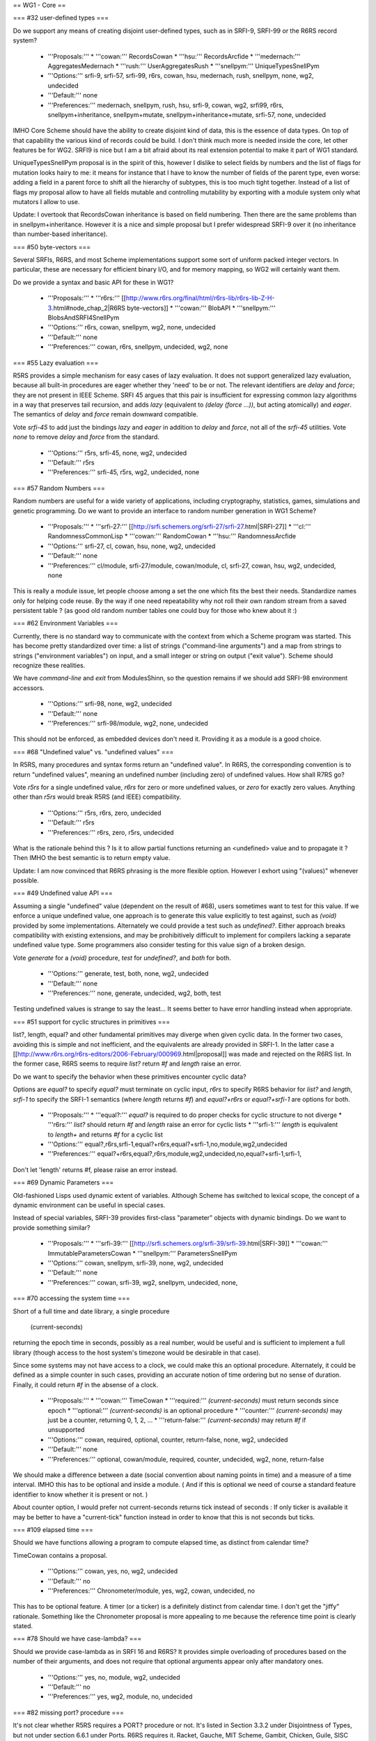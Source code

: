 == WG1 - Core ==

=== #32 user-defined types ===

Do we support any means of creating disjoint user-defined types, such
as in SRFI-9, SRFI-99 or the R6RS record system?

  * '''Proposals:'''
    * '''cowan:''' RecordsCowan
    * '''hsu:''' RecordsArcfide
    * '''medernach:''' AggregatesMedernach
    * '''rush:''' UserAggregatesRush
    * '''snellpym:''' UniqueTypesSnellPym
  * '''Options:''' srfi-9, srfi-57, srfi-99, r6rs, cowan, hsu, medernach, rush, snellpym, none, wg2, undecided
  * '''Default:''' none
  * '''Preferences:''' medernach, snellpym, rush, hsu, srfi-9, cowan, wg2, srfi99, r6rs, snellpym+inheritance, snellpym+mutate, snellpym+inheritance+mutate, srfi-57, none, undecided

IMHO Core Scheme should have the ability to create disjoint kind of data, this is the essence of data types. On top of that capability the various kind of records could be build. I don't think much more is needed inside the core, let other features be for WG2. SRFI9 is nice but I am a bit afraid about its real extension potential to make it part of WG1 standard.

UniqueTypesSnellPym proposal is in the spirit of this, however I dislike to select fields by numbers and the list of flags for mutation looks hairy to me: it means for instance that I have to know the number of fields of the parent type, even worse: adding a field in a parent force to shift all the hierarchy of subtypes, this is too much tight together.  Instead of a list of flags my proposal allow to have all fields mutable and controlling mutability by exporting with a module system only what mutators I allow to use.

Update:  I overtook that RecordsCowan inheritance is based on field numbering. Then there are the same problems than in snellpym+inheritance. However it is a nice and simple proposal but I prefer widespread SRFI-9 over it (no inheritance than number-based inheritance).


=== #50 byte-vectors ===

Several SRFIs, R6RS, and most Scheme implementations support some sort
of uniform packed integer vectors.  In particular, these are necessary
for efficient binary I/O, and for memory mapping, so WG2 will
certainly want them.

Do we provide a syntax and basic API for these in WG1?

  * '''Proposals:'''
    * '''r6rs:''' [[http://www.r6rs.org/final/html/r6rs-lib/r6rs-lib-Z-H-3.html#node_chap_2|R6RS byte-vectors]]
    * '''cowan:''' BlobAPI
    * '''snellpym:''' BlobsAndSRFI4SnellPym
  * '''Options:''' r6rs, cowan, snellpym, wg2, none, undecided
  * '''Default:''' none
  * '''Preferences:''' cowan, r6rs, snellpym, undecided, wg2, none


=== #55 Lazy evaluation ===

R5RS provides a simple mechanism for easy cases of lazy evaluation.
It does not support generalized lazy evaluation, because all built-in
procedures are eager whether they 'need' to be or not.  The relevant
identifiers are `delay` and `force`; they are not present in IEEE
Scheme.  SRFI 45 argues that this pair is insufficient for expressing
common lazy algorithms in a way that preserves tail recursion, and
adds `lazy` (equivalent to `(delay (force ...))`, but acting
atomically) and `eager`.  The semantics of `delay` and `force` remain
downward compatible.

Vote `srfi-45` to add just the bindings `lazy` and `eager` in addition
to `delay` and `force`, not all of the `srfi-45` utilities.  Vote
`none` to remove `delay` and `force` from the standard.

  * '''Options:''' r5rs, srfi-45, none, wg2, undecided
  * '''Default:''' r5rs
  * '''Preferences:''' srfi-45, r5rs, wg2, undecided, none


=== #57 Random Numbers ===

Random numbers are useful for a wide variety of applications,
including cryptography, statistics, games, simulations and genetic
programming.  Do we want to provide an interface to random number
generation in WG1 Scheme?

  * '''Proposals:'''
    * '''srfi-27:''' [[http://srfi.schemers.org/srfi-27/srfi-27.html|SRFI-27]]
    * '''cl:''' RandomnessCommonLisp
    * '''cowan:''' RandomCowan
    * '''hsu:''' RandomnessArcfide
  * '''Options:''' srfi-27, cl, cowan, hsu, none, wg2, undecided
  * '''Default:''' none
  * '''Preferences:''' cl/module, srfi-27/module, cowan/module, cl, srfi-27, cowan, hsu, wg2, undecided, none

This is really a module issue, let people choose among a set the one which fits the best their needs. Standardize names only for helping code reuse. By the way if one need repeatability why not roll their own random stream from a saved persistent table ? (as good old random number tables one could buy for those who knew about it :)


=== #62 Environment Variables ===

Currently, there is no standard way to communicate with the context
from which a Scheme program was started.  This has become pretty
standardized over time: a list of strings ("command-line arguments")
and a map from strings to strings ("environment variables") on input,
and a small integer or string on output ("exit value").  Scheme should
recognize these realities.

We have `command-line` and `exit` from ModulesShinn, so the question
remains if we should add SRFI-98 environment accessors.

  * '''Options:''' srfi-98, none, wg2, undecided
  * '''Default:''' none
  * '''Preferences:''' srfi-98/module, wg2, none, undecided

This should not be enforced, as embedded devices don't need it. Providing it as a module is a good choice.


=== #68 "Undefined value" vs. "undefined values" ===

In R5RS, many procedures and syntax forms return an "undefined value".
In R6RS, the corresponding convention is to return "undefined values",
meaning an undefined number (including zero) of undefined values.  How
shall R7RS go?

Vote `r5rs` for a single undefined value, `r6rs` for zero or more
undefined values, or `zero` for exactly zero values.  Anything other
than `r5rs` would break R5RS (and IEEE) compatibility.

  * '''Options:''' r5rs, r6rs, zero, undecided
  * '''Default:''' r5rs
  * '''Preferences:''' r6rs, zero, r5rs, undecided

What is the rationale behind this ? Is it to allow partial functions returning an <undefined> value and to propagate it ? Then IMHO the best semantic is to return empty value.

Update: I am now convinced that R6RS phrasing is the more flexible option. However I exhort using "(values)" whenever possible.

=== #49 Undefined value API ===

Assuming a single "undefined" value (dependent on the result of #68),
users sometimes want to test for this value.  If we enforce a unique
undefined value, one approach is to generate this value explicitly to
test against, such as `(void)` provided by some implementations.
Alternately we could provide a test such as `undefined?`.  Either
approach breaks compatibility with existing extensions, and may be
prohibitively difficult to implement for compilers lacking a separate
undefined value type.  Some programmers also consider testing for this
value sign of a broken design.

Vote `generate` for a `(void)` procedure, `test` for `undefined?`, and
`both` for both.

  * '''Options:''' generate, test, both, none, wg2, undecided
  * '''Default:''' none
  * '''Preferences:''' none, generate, undecided, wg2, both, test

Testing undefined values is strange to say the least...  It seems better to have error handling instead when appropriate.


=== #51 support for cyclic structures in primitives ===

list?, length, equal? and other fundamental primitives may diverge
when given cyclic data.  In the former two cases, avoiding this is
simple and not inefficient, and the equivalents are already provided
in SRFI-1.  In the latter case a
[[http://www.r6rs.org/r6rs-editors/2006-February/000969.html|proposal]]
was made and rejected on the R6RS list.  In the former case, R6RS
seems to require `list?` return `#f` and `length` raise an error.

Do we want to specify the behavior when these primitives encounter
cyclic data?

Options are `equal?` to specify `equal?` must terminate on cyclic
input, `r6rs` to specify R6RS behavior for `list?` and `length`,
`srfi-1` to specify the SRFI-1 semantics (where `length` returns `#f`)
and `equal?+r6rs` or `equal?+srfi-1` are options for both.

  * '''Proposals:''' 
    * '''equal?:''' `equal?` is required to do proper checks for cyclic structure to not diverge
    * '''r6rs:''' `list?` should return `#f` and `length` raise an error for cyclic lists
    * '''srfi-1:''' `length` is equivalent to `length+` and returns `#f` for a cyclic list
  * '''Options:''' equal?,r6rs,srfi-1,equal?+r6rs,equal?+srfi-1,no,module,wg2,undecided
  * '''Preferences:''' equal?+r6rs,equal?,r6rs,module,wg2,undecided,no,equal?+srfi-1,srfi-1,

Don't let 'length' returns #f, please raise an error instead.


=== #69 Dynamic Parameters ===

Old-fashioned Lisps used dynamic extent of variables.  Although Scheme
has switched to lexical scope, the concept of a dynamic environment
can be useful in special cases.

Instead of special variables, SRFI-39 provides first-class "parameter"
objects with dynamic bindings.  Do we want to provide something
similar?

  * '''Proposals:'''
    * '''srfi-39:''' [[http://srfi.schemers.org/srfi-39/srfi-39.html|SRFI-39]]
    * '''cowan:''' ImmutableParametersCowan
    * '''snellpym:''' ParametersSnellPym
  * '''Options:''' cowan, snellpym, srfi-39, none, wg2, undecided
  * '''Default:''' none
  * '''Preferences:''' cowan, srfi-39, wg2, snellpym, undecided, none, 


=== #70 accessing the system time ===

Short of a full time and date library, a single procedure

  (current-seconds)

returning the epoch time in seconds, possibly as a real number, would
be useful and is sufficient to implement a full library (though access
to the host system's timezone would be desirable in that case).

Since some systems may not have access to a clock, we could make this
an optional procedure.  Alternately, it could be defined as a simple
counter in such cases, providing an accurate notion of time ordering
but no sense of duration. Finally, it could return `#f` in the absense
of a clock.

  * '''Proposals:'''
    * '''cowan:''' TimeCowan
    * '''required:''' `(current-seconds)` must return seconds since epoch
    * '''optional:''' `(current-seconds)` is an optional procedure
    * '''counter:''' `(current-seconds)` may just be a counter, returning 0, 1, 2, ...
    * '''return-false:''' `(current-seconds)` may return `#f` if unsupported
  * '''Options:''' cowan, required, optional, counter, return-false, none, wg2, undecided
  * '''Default:''' none
  * '''Preferences:''' optional, cowan/module, required, counter, undecided, wg2, none, return-false

We should make a difference between a date (social convention about naming points in time) and a measure of a time interval. IMHO this has to be optional and inside a module. ( And if this is optional we need of course a standard feature identifier to know whether it is present or not. )

About counter option, I would prefer not current-seconds returns tick instead of seconds : If only ticker is available it may be better to have a "current-tick" function instead in order to know that this is not seconds but ticks. 



=== #109 elapsed time ===

Should we have functions allowing a program to compute elapsed time,
as distinct from calendar time?

TimeCowan contains a proposal.

  * '''Options:''' cowan, yes, no, wg2, undecided
  * '''Default:''' no
  * '''Preferences:''' Chronometer/module, yes, wg2, cowan, undecided, no

This has to be optional feature.  A timer (or a ticker) is a definitely distinct from calendar time.  I don't get the "jiffy" rationale.  Something like the Chronometer proposal is more appealing to me because the reference time point is clearly stated.


=== #78 Should we have case-lambda? ===

Should we provide case-lambda as in SRFI 16 and R6RS?  It provides
simple overloading of procedures based on the number of their
arguments, and does not require that optional arguments appear only
after mandatory ones.

  * '''Options:''' yes, no, module, wg2, undecided
  * '''Default:''' no
  * '''Preferences:''' yes, wg2, module, no, undecided


=== #82 missing port? procedure ===

It's not clear whether R5RS requires a PORT? procedure or not.  It's
listed in Section 3.3.2 under Disjointness of Types, but not under
section 6.6.1 under Ports.  R6RS requires it.  Racket, Gauche, MIT
Scheme, Gambit, Chicken, Guile, SISC support it; Scheme48/scsh, Kawa,
and Chibi currently do not.

Shall we require it?

  * '''Options:''' yes, no, module, wg2, undecided
  * '''Default:''' no
  * '''Preferences:''' yes

=== #107 port status detection ===

Currently there's no way to determine whether a port is open or
closed, short of trying to read/write to it and catching an error.
Do we want to add an interface to this?

  * '''Options:''' port-open?, port-closed?, both, no, wg2, undecided
  * '''Default:''' no
  * '''Preferences:''' port-open?, port-closed?, wg2, both, undecided, no


=== #87 Allow multiple producers in `call-with-values` ===

In R5RS and R6RS, `call-with-values` takes two arguments, both
procedures.  The first is a ''producer'' of multiple values; the
second is a ''consumer'', to which the multiple values returned by
''producer'' are passed as arguments.

A possible extension is to allow multiple ''producer'' arguments,
flattening all the produced values together, analogous to Common
Lisp's `multiple-value-call`.

Do we add this extension?

  * '''Options:''' yes, no, wg2, undecided
  * '''Default:''' no
  * '''Preferences:''' no, wg2, undecided, yes

I don't see the added value of this.


=== #88 SRFI 87: => in CASE ===

SRFI-87 extends `case` with a `=>` clauses, analogous to the use of
`=>` in `cond` clauses, which allows you to pass the item actually
matched to a procedure.

Do we add this extension?

  * '''Options:''' yes, no, wg2, undecided
  * '''Default:''' no
  * '''Preferences:''' no

We trivially have <key> already in lexical scope, don't we ?


=== #89 SRFI 61: COND => with generator and guard ===

SRFI-61 extends `=>` clauses in `cond` with an optional ''guard''
form, such that after the value is generated and found to be true,
it's further checked against the guard.  If the guard returns `#f` the
clause fails and processing proceeds to the next clause, otherwise the
clause is accepted as normal.

Do we add this extension?

  * '''Options:''' yes, no, wg2, undecided
  * '''Default:''' no
  * '''Preferences:''' no, wg2, undecided, yes

Not for WG1, Ok for WG2 if one wants it.

=== #90 Multiple values in COND => clauses ===

Currently, `=>` clauses in `cond` accept a single value from the
''generator'' (right-hand side) and pass it to the ''receiver''
(left-hand side).  Shall we allow the generator to return multiple
values and pass them to the receiver?  If both this ticket and #89
pass, multiple values would also be allowed for generator/guard `cond`
clauses.

  * '''Options:''' yes, no, wg2, undecided
  * '''Default:''' no
  * '''Preferences:''' no, wg2, undecided, yes


=== #91 INCLUDE at the REPL ===

Should we allow `(include "''filename''")` at the REPL?  This is
distinct from `import` in that it just loads code without altering the
module structure.

  * '''Options:''' yes, no, wg2, undecided
  * '''Default:''' no
  * '''Preferences:''' yes, wg2, undecided, no


=== #92 Case-folding flags ===

The default reader in R7RS will default to case-sensitive, but users
may wish to override this in some situations.  R6RS allows at the
top-level #!case-fold and #!no-case-fold read syntax to control the
case-sensitivity of the current file.  Many existing R5RS
implementations, on the other hand, use #ci and #cs, with the
difference that they refer to the next datum only.

Note PortsCowan provides a separate means of controlling
case-sensitivity per-port.

Vote `per-datum` for the next-datum-only #ci/#cs syntax.

  * '''Options:''' r6rs, per-datum, none, wg2, undecided
  * '''Default:''' none
  * '''Preferences:''' r6rs, none, wg2, undecided, per-datum


=== #116 Source File Character Encoding ===

The standard currently says nothing about the character encoding
system of source files.  Do we require this to be a fixed encoding
such as UTF-8, use an out-of-band specification like the Emacs (and
Python) `-*- coding: foo -*-` convention, or just leave it
unspecified?

  * '''Options:''' utf-8, emacs, unspecified, undecided
  * '''Default:''' none
  * '''Preferences:''' unspecified, emacs, utf-8, undecided


=== #93 Removing string mutability ===

R6RS relegated `string-set!` to a module, and many modern languages
tend towards making strings immutable.  Removing entirely, however,
breaks IEEE Scheme compatibility and should only be considered if you
believe mutable strings are fundamentally broken.

Do we remove `string-set!`?  Vote `yes` to remove, `module` to
relegate to a module as in R6RS, or `no` to keep as is.

  * '''Options:''' yes, no, module, undecided
  * '''Default:''' no
  * '''Preferences:''' module, yes, undecided, no


=== #83 Auxiliary Keywords ===

In R6RS auxiliary keywords (such as `else` in `cond` and `case` forms)
are explicitly exported from the `(rnrs base (6))` library.  Do we
want to bind and export these from the core library?

If `else` is bound in the default module, then it must be imported at
the call site whenever using it in `cond` or it won't match
hygienically.

If `else` is '''not''' bound in the default module, then it must not
be bound or imported at the call site whenever using it in `cond` or
it won't match hygienically.

Another option is to specify for `cond` and `case` that they match the
`else` identifier literally, ignoring any hygiene.  This breaks
compatibility with R5RS and R6RS.

  * '''Options:''' bound, unbound, unhygienic, undecided
  * '''Preferences:''' undecided


=== #101 exactness and `eqv?`/`equal?` ===

In R5RS `eqv?`/`equal?` are in some sense the broadest tests for
equality, comparing structural equality, but also tests for the same
exactness, so that

   {{{(equal? 0 0.0) => #f}}}

whereas

   {{{(= 0 0.0) => #t}}}

Some users consider this confusing, others sometimes want an `equal?`
that behaves like `=` for numbers.

Do we want to change `equal?` and `eqv?` in this way, or add a
separate exactness-agnostic procedure?  Vote `yes` to change,
`equal=?` or `inexact-equal?` for separate procedures of those names
(plus the analogous `eqv=?` or `inexact-eqv?`), or `no` to leave as
is.  Alternately, write in a separate name.

  * '''Options:''' yes, equal=?, inexact-equal?, no, wg2, undecided
  * '''Default:''' no
  * '''Preferences:''' no

=== #102 module syntax name ===

A bikeshed color issue, we need to choose the
actual names for the module syntax for the winner
of #2.

`import`, `export` and `include` are fairly universal
and no alternate is suggested unless someone wants
to write in a proposal.

The enclosing syntax can be called either
`library` as in R6RS, `module` or some other proposal.

  * '''Options:''' library, module, undecided
  * '''Default:''' library
  * '''Preferences:''' module, library


=== #103 module body syntax name ===

Similar to #102, we need to choose a name
for the form to include Scheme code directly
in a module form.  This can be `body` as in
the proposal, `begin` or some other name.

  * '''Options:''' body, begin, scheme, code, undecided
  * '''Default:''' body
  * '''Preferences:''' body, begin


=== #105 case-insensitive module includes ===

The `include` module form includes files literally
with the default case-sensitivity.  An `include-ci`
form could include files case-insensitively
without resorting to the reader hacks proposed in
#92, allowing existing R5RS libraries to be used
without modification.

  * '''Options:''' yes, no, wg2, undecided
  * '''Default:''' no
  * '''Preferences:''' undecided


=== #106 conditional code selection ===

Users invariably want some way to conditionally select code depending
on the implementation and/or feature set available. CondExpandCowan
allows conditional expansion in the style of SRFI-0 within the module language.
[[http://srfi.schemers.org/srfi-0/srfi-0.html|SRFI-0]] provides
`cond-expand`, [[http://srfi.schemers.org/srfi-103/srfi-103.html|SRFI-103]]
provides a library naming extension, and numerous other personal hacks exist.

Do we want to include something along these lines in WG1 Scheme?

  * '''Proposals:'''
    * '''cowan:''' CondExpandCowan
    * '''srfi-0:''' `cond-expand` only defined as a top-level module form
    * '''srfi-103:''' the search path extension used by R6RS implementations
  * '''Options:''' cowan, srfi-0, srfi-103, none, wg2, undecided
  * '''Default:''' none
  * '''Preferences:'''  undecided, cowan, srfi-0, srfi-103 | wg2, none

Definitely needed, however not so sure if it is the right choice.


=== #108 immutable data interface ===

R5RS specifies literal data in source code as immutable, but otherwise
provides no way to generate or introspect immutable data.

One proposal is given in ImmutableData, providing `mutable?`,
`make-immutable` and `immutable->mutable`.

Racket, for which all pairs are immutable in the default language,
needs some way to generate shared and cyclic data structures at
runtime, and provides the `shared` syntax for this.  It also has an
`immutable?` utility as the complement to `mutable?` above.

  * '''Proposals:'''
    * '''medernach:''' ImmutableData
    * '''racket:''' `shared`, `immutable?` ([http://docs.racket-lang.org/reference/shared.html])
  * '''Options:''' medernach, racket, no, undecided
  * '''Default:''' no
  * '''Preferences:''' undecided, medernach | shared, no

As stated earlier I personnaly think these are orthogonal features and I like both. Now there was not enough discussions about it to be included.


=== #111 require `equal?` to return `#t` if `eqv?` does ===

Currently `equal?` is strictly broader than `eqv?` except in the
pathological case of comparing the same circular list with itself, for
which `eqv?` returns true and `equal?` may loop infinitely.  We could
explicitly require `equal?` to check and return `#t` in this case,
which most implementations do as a performance hack anyway.

  * '''Options:''' yes, no, undecided
  * '''Default:''' no
  * '''Preferences:''' undecided

== WG1 - Exceptions ==

=== #18 exception system ===

R6RS provided a detailed exception system with support for raising and
catching exceptions, using a hierarchy of exception types.

Do we use this, or parts of it, or a new exception system?  The `r6rs`
option is just for the core exception handling.

  * '''Proposals:'''
    * '''r6rs:''' [[http://www.r6rs.org/final/html/r6rs-lib/r6rs-lib-Z-H-8.html#node_sec_7.1|R6RS Exceptions]] - `with-exception-handler`, `guard`, `raise`, `raise-continuable`
    * '''cowan:''' ExceptionHandlingCowan
  * '''Options:''' cowan, r6rs, wg2, none, undecided
  * '''Default:''' none
  * '''Preferences:''' none, wg2, undecided, r6rs, cowan

I feel exceptions as inappropriate for WG1: we already have the flexibility of call-with-current-continuation.  Moreover existing exceptions taxonomy are difficult to unify adequatly without making some complex, ad hoc, and unfortunate kludge.


=== #19 when to throw an error ===

R5RS defines many things as "is an error" without any specification of
what happens in that situation.  R6RS goes to the opposite extreme and
specifies as much as possible what exceptions are raised when.

Taking into account the system provided by ticket #18, we need to come
up with guidelines for when exceptions should be raised, and clarify
which R5RS "error" situations should raise an exception or be left
unspecified.

R5RS specifies only 3 situations where an error is required to be
signalled, leaving most situations unspecified as described in
ErrorSituations.

  * '''Options:''' r5rs, r6rs, undecided
  * '''Default:''' r5rs
  * '''Preferences:''' undecided

Discussions needed.

== WG1 - I/O ==

=== #28 binary I/O ports ===

Do we provide any binary input or output ports, and if so how do we
construct them and operate on them?  Can binary and textual operations
be mixed on the different port types?

PortsCowan provides binary port operations along with other
extensions.

R6RS provides an entirely new I/O system, as well as a separate
R5RS-compatible I/O system.

The withdrawn SRFI-91 provides yet another I/O system supporting
binary ports.

Note this item as well as #29 and #31 specify semi-orthogonal aspects
of I/O systems which are typically specified together by individual
proposals.  If the same proposal doesn't win for all three, the
aspects will be merged as needed.

  * '''Proposals:''' 
    * '''r6rs:''' [[http://www.r6rs.org/final/html/r6rs-lib/r6rs-lib-Z-H-9.html#node_sec_8.2|R6RS Port I/O]]
    * '''r6rs-simple:''' [[http://www.r6rs.org/final/html/r6rs-lib/r6rs-lib-Z-H-9.html#node_sec_8.3|R6RS Simple I/O]]
    * '''srfi-91:''' [[http://srfi.schemers.org/srfi-91/srfi-91.html|SRFI-91]]
    * '''cowan:''' PortsCowan (subset relevant to binary I/O)
  * '''Options:''' r6rs, r6rs-simple, srfi-91, cowan, none, undecided
  * '''Default:''' none
  * '''Preferences:''' cowan, r6rs-simple, r6rs, srfi-91, none, undecided


=== #29 port encodings ===

Do we support encoding and decoding text from ports with different
character encoding systems?  Different end-of-line conventions?
Different normalizations?  How are encoding errors handled?

  * '''Proposals:''' 
    * '''r6rs:''' [[http://www.r6rs.org/final/html/r6rs-lib/r6rs-lib-Z-H-9.html#node_sec_8.2|R6RS Port I/O]]
    * '''srfi-91:''' [[http://srfi.schemers.org/srfi-91/srfi-91.html|SRFI-91]]
    * '''cowan:''' PortsCowan (subset relevant to port encodings)
  * '''Options:''' r6rs, srfi-91, cowan, none, undecided
  * '''Default:''' none
  * '''Preferences:''' cowan, r6rs, srfi-91, none, undecided


=== #31 custom ports ===

Do we provide a mechanism for custom ports, on which for instance
string ports could be created?

R6RS as well as a number of Scheme implementations provide custom
ports with various APIs.

  * '''Proposals:''' 
    * '''r6rs:''' [[http://www.r6rs.org/final/html/r6rs-lib/r6rs-lib-Z-H-9.html#node_sec_8.2|R6RS Port I/O]]
  * '''Options:''' r6rs, none
  * '''Default:''' none
  * '''Preferences:''' undecided

Discussions and review needed


== WG1 - Libraries ==

=== #36 hash-tables ===

R6RS and SRFI-69 both provide hash-table interfaces.  Do we provide
either of these, or try to provide some primitives on which efficient
hash-tables can be implemented?

  * '''Options:''' r6rs, srfi-69, no, wg2, undecided
  * '''Default:''' no
  * '''Preferences:''' r6rs, wg2, undecided, no


=== #113 directory contents ===

We've decided to add file-exists? and delete-file,
essential for a large class of scripts, but still
have no way to get a list of files in a directory.
Do we want to provide an interface to this?

  * '''Proposals:'''
    *  '''cowan:''' DirectoryPortsCowan
    *  '''directory-files:''' return a list of all files in the dir
    *  '''directory-streams:''' [[http://www.scsh.net/docu/html/man-Z-H-4.html#node_sec_3.3|SCSH directory stream interface]]
  * '''Options:''' directory-files, directory-streams, no, wg2, undecided
  * '''Default:''' no
  * '''Preferences:''' directory-streams, cowan, directory-files, undecided, wg2, no


== WG1 - Macros ==

=== #48 let-syntax ===

`let-syntax` and `letrec-syntax` has known ambiguities in their
behavior. We have the option of altering the semantics to correct this
behavior, defining which behavior we intend, or removing `let-syntax`
entirely.  We could also leave this ambiguity unspecified.

The question of whether or not to introduce a new lexical scope
(i.e. whether internal `define`s are visible outside the `let-syntax`)
is straightforward.

If we don't introduce a new lexical scope, the question arises whether
or not internal `define-syntax` forms are allowed and whether they
apply to the body of the `let-syntax`, forms following the
`let-syntax`, or both.

If internal `define-syntax` applies to the body, we may also wish to
specify what happens when said `define-syntax` redefines an identifier
bound by the enclosing `let-syntax`.  This varies by implementation
and may be difficult for macro expanders to change, so is left
unspecified in the proposals below.

  * '''Proposals:'''
    * '''hsu:''' LetSyntaxArcfide
    * '''remove:''' remove both of these forms from the standard
    * '''lexical:''' introduces a new lexical contour
    * '''define:''' allows splicing `define`/`begin`
    * '''syntax:''' allows `define-syntax`
    * '''syntax-body:''' allows `define-syntax` only applying to the body
    * '''syntax-follows:'''  allows `define-syntax` only applying to following forms
  * '''Options:''' hsu, remove, lexical, define, syntax, syntax-body, syntax-follows, unspecified, undecided
  * '''Default:''' unspecified
  * '''Preferences:''' lexical, remove, undecided


=== #97 syntax-rules special literals ===

`...` and with the result of #6 also `_` have special meaning in
syntax-rules patterns, so they are not treated as pattern variables by
default.

However their behavior when used in the literals list of
syntax-rules is ambiguous, and simply breaks in most implementations.

Rather than breaking, it makes sense to go ahead and treat
them as normal literals, overriding their special meanings.

In particular, there are many existing R5RS macros which
make use of `_` in the literals and are thus broken outright
by #6. Allowing them as literals fixes these macros.

  * '''Options:''' literal, error, unspecified, undecided
  * '''Default:''' unspecified
  * '''Preferences:''' literal, unspecified, undecided


== WG1 - Modules ==

=== #3 module naming convention ===

We need a naming convention for the core modules and standard
libraries of the new module system.

In R5RS everything is effectively in a single module.  R6RS provides a
much more fine-grained breakdown of modules which could be
retro-fitted to the bindings we include in our standard.

John Cowan has proposed a number of module factorings in items #71,
#72, #73, #74, #75, #76, #77, as well as an I/O module breakdown in
PortsCowan.

Since the naming and breakdown must be internally consistent I'm
grouping these into a single ballot item.  Members desiring to put
forth a new proposal should specify where all bindings belong, or
specify a subset of the bindings and default the rest to some other
proposal.

Note some ballots specify explicitly whether or not the bindings in
question are intended to be in a module or the core language.  In
these cases we still need to decide to which module they belong.
Where specific votes contradict general factoring proposals, the
specific vote wins.

  * '''Proposals:'''
    * '''r5rs:''' one single module
    * '''r6rs:'''
    * '''cowan:''' #71, #72, #73, #74, #75, #76, #77
  * '''Options:''' r5rs, r6rs, cowan, undecided
  * '''Default:''' r5rs
  * '''Preferences:''' cowan, r6rs, r5rs, undecided


== WG1 - Numerics ==

=== #79 rational-expt ===

Often a rational-only exponentiation function is useful; that is, a
rational number raised to an integer power.  Should we add this
procedure to the core so that exponentiation is available even if
inexact rationals are not provided or not imported?

  * '''Options:''' yes, no, module, wg2, undecided
  * '''Default:''' no
  * '''Preferences:''' no, undecided

I don't get the point, isn't it already the job of expt ?


=== #81 What numeric tower variants should be supported? ===

NumericTower lists a plausible set of ten from fixnums only to the
full monty.  Which ones should we allow an implementation to provide?
R5RS requires only fixnums large enough to handle string and vector
indexes, while R6RS requires the full numeric tower.

Vote on '''the minimum level of support''' you want to '''require'''
(implementations may of course still provide more than this).  I've
included only the most likely options below, write in other options if
needed.

Note quaternions are a fairly rare numeric type, known to be provided
only by extensions to [[http://www.ccs.neu.edu/home/dorai/squat/squat.html|scm]]
and [[http://wiki.call-cc.org/eggref/4/quaternions|chicken]], and thus
may be difficult for other implementations to support if required.

  * '''Proposals:'''
    * '''r5rs:''' fixnum (`inexact?` may always be false)
    * '''inexact-only:''' inexact (`exact?` may be the same as `integer?`)
    * '''inexact:''' fixnum, inexact
    * '''rational:''' fixnum, inexact, rational
    * '''complex:''' fixnum, inexact, complex
    * '''r6rs:''' fixnum, inexact, rational, complex
    * '''quaternion:''' fixnum, inexact, rational, complex, quaternion
  * '''Options:''' r5rs, inexact-only, inexact, rational, complex, r6rs, quaternion, undecided
  * '''Default:''' r5rs
  * '''Preferences:''' r5rs, inexact, inexact-only, rational, undecided, complex, r6rs, quaternion

Why do we have to require anything beyond fixnums ? Some embedded systems lacks floating point arithmetics.
That issue aside, why not standardize these features as modules ?


=== #100 integral division ===

R5RS provides quotient, modulo and remainder for integral
division. R6RS extended this with div/mod and div0/mod0. A thorough
analysis of possible division operations is provided in
DivisionRiastradh, which includes a proposal for five separate
division operator pairs.  We need to choose which API we'll provide.

  * '''Proposals:'''
    * '''riastradh:''' DivisionRiastradh
  * '''Options:''' r5rs, r6rs, riastradh, undecided
  * '''Default:''' r5rs
  * '''Preferences:''' r5rs


== WG1 - Reader Syntax ==

=== #12 symbol literal extensions ===

In R5RS, symbols parsed as any sequence of valid symbol characters
that does not begin with a character that can begin a number.  The
three exceptions `+`, `-` and `...` are also provided.  This allows
parsing with only constant lookahead to determine type.

R6RS added additional exceptions for symbols beginning with `->`, a
common idiom, still allowing parsers to determine type with a constant
lookahead.

John Cowan proposes allowing anything that cannot be parsed as a
number to be a valid symbol.  This removes the special case
exceptions, but may require arbitrary lookahead.

Alex Shinn proposes symbols are any sequence of valid symbol
characters that does not have a prefix which is a valid number.  This
removes the special case exceptions, allows constant lookahead, and
allows extensions to number syntax.

  * '''Proposals:'''
    * '''r5rs:''' symbols may not begin with `-`, except for `-` itself
    * '''r6rs:''' symbols may not begin with `-[^>]`
    * '''cowan:''' symbols are anything that doesn't parse as a number
    * '''shinn:''' symbols may not begin with a number prefix
  * '''Options:''' r5rs, r6rs, cowan, shinn, undecided
  * '''Default:''' r5rs
  * '''Preferences:''' r5rs, shinn, r6rs


=== #84 Need to decide on a list of named character escapes ===

The WG has voted to have a list of character names.

The list in R5RS and the longer list in R6RS are only informative.  I
suggest adopting the R6RS list and making it normative.

  * '''Proposals:'''
    * '''r5rs:''' space, newline
    * '''r6rs:''' [[http://www.r6rs.org/final/html/r6rs/r6rs-Z-H-7.html#node_sec_4.2.6|R6RS Characters]]
    * '''shinn:''' space, tab, newline, return, escape, null, alarm, backspace
  * '''Options:''' r5rs, r6rs, shinn
  * '''Default:''' r5rs
  * '''Preferences:''' shinn, r5rs, r6rs


=== #104 list of mnemonic string escapes ===

Similar to #84, we need to choose a specific list of mnemonic escapes
like \n and \t to be recognized in strings.

  * '''Proposals:'''
    * '''r5rs:''' `\\`, `\"`
    * '''r6rs:''' [[http://www.r6rs.org/final/html/r6rs/r6rs-Z-H-7.html#node_sec_4.2.7|R6RS Strings]]
    * '''shinn:''' `\\`, `\"`, `\t`, `\n`, `\r`, `\e`, `\a`, `\b`
  * '''Options:''' r5rs, r6rs, shinn
  * '''Default:''' r5rs
  * '''Preferences:''' shinn, r5rs, r6rs
 